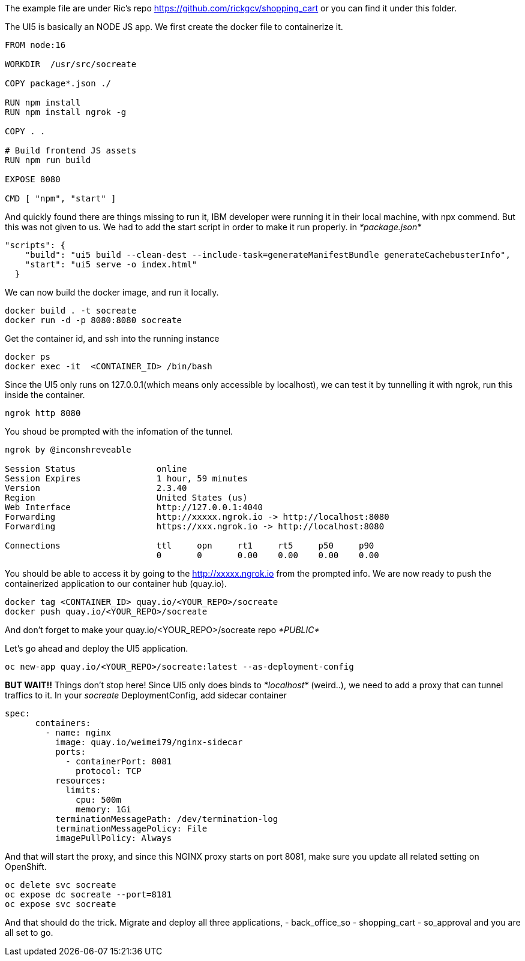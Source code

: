 The example file are under Ric's repo 
https://github.com/rickgcv/shopping_cart or you can find it under this folder. 

The UI5 is basically an NODE JS app. We first create the docker file to containerize it. 

```
FROM node:16

WORKDIR  /usr/src/socreate

COPY package*.json ./

RUN npm install
RUN npm install ngrok -g

COPY . .

# Build frontend JS assets
RUN npm run build

EXPOSE 8080

CMD [ "npm", "start" ]
```

And quickly found there are things missing to run it, IBM developer were running it in their local machine, with npx commend. But this was not given to us. We had to add the start script in order to make it run properly. in _*package.json*_

```
"scripts": {
    "build": "ui5 build --clean-dest --include-task=generateManifestBundle generateCachebusterInfo",
    "start": "ui5 serve -o index.html"
  }
```

We can now build the docker image, and run it locally. 
```
docker build . -t socreate
docker run -d -p 8080:8080 socreate 
```

Get the container id, and ssh into the running instance
```
docker ps
docker exec -it  <CONTAINER_ID> /bin/bash
```

Since the UI5 only runs on 127.0.0.1(which means only accessible by localhost), we can test it by tunnelling it with ngrok, run this inside the container.

```
ngrok http 8080
```

You shoud be prompted with the infomation of the tunnel. 

```
ngrok by @inconshreveable                                                                                                                                        (Ctrl+C to quit)
                                                                                                                                                                                 
Session Status                online                                                                                                                                             
Session Expires               1 hour, 59 minutes                                                                                                                                 
Version                       2.3.40                                                                                                                                             
Region                        United States (us)                                                                                                                                 
Web Interface                 http://127.0.0.1:4040                                                                                                                              
Forwarding                    http://xxxxx.ngrok.io -> http://localhost:8080                                                                                              
Forwarding                    https://xxx.ngrok.io -> http://localhost:8080                                                                                             
                                                                                                                                                                                 
Connections                   ttl     opn     rt1     rt5     p50     p90                                                                                                        
                              0       0       0.00    0.00    0.00    0.00       
```

You should be able to access it by going to the http://xxxxx.ngrok.io from the prompted info. 
We are now ready to push the containerized application to our container hub (quay.io). 

```
docker tag <CONTAINER_ID> quay.io/<YOUR_REPO>/socreate
docker push quay.io/<YOUR_REPO>/socreate
```

And don't forget to make your quay.io/<YOUR_REPO>/socreate repo _*PUBLIC*_

Let's go ahead and deploy the UI5 application.

```
oc new-app quay.io/<YOUR_REPO>/socreate:latest --as-deployment-config

```

*BUT WAIT!!* Things don't stop here!
Since UI5 only does binds to _*localhost*_ (weird..), we need to add a proxy that can tunnel traffics to it. 
In your _socreate_ DeploymentConfig, add sidecar container

```
spec:
      containers:
        - name: nginx
          image: quay.io/weimei79/nginx-sidecar
          ports:
            - containerPort: 8081
              protocol: TCP
          resources:
            limits:
              cpu: 500m
              memory: 1Gi
          terminationMessagePath: /dev/termination-log
          terminationMessagePolicy: File
          imagePullPolicy: Always
```

And that will start the proxy, and since this NGINX proxy starts on port 8081, make sure you update all related setting on OpenShift. 

```
oc delete svc socreate
oc expose dc socreate --port=8181
oc expose svc socreate
```

And that should do the trick. Migrate and deploy all three applications, 
- back_office_so
- shopping_cart
- so_approval
and you are all set to go.